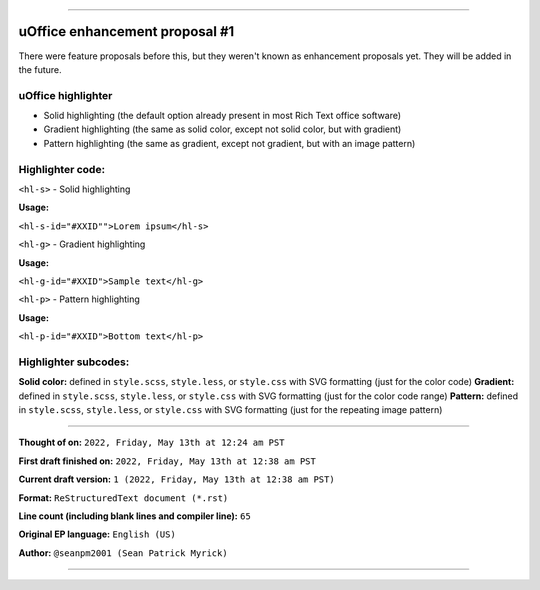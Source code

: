 
----

====
uOffice enhancement proposal #1
====

There were feature proposals before this, but they weren't known as enhancement proposals yet. They will be added in the future.

----
uOffice highlighter
----

* Solid highlighting (the default option already present in most Rich Text office software)
* Gradient highlighting (the same as solid color, except not solid color, but with gradient)
* Pattern highlighting (the same as gradient, except not gradient, but with an image pattern)

----
Highlighter code:
----

``<hl-s>`` - Solid highlighting 

**Usage:**

``<hl-s-id="#XXID"">Lorem ipsum</hl-s>``

``<hl-g>`` - Gradient highlighting

**Usage:**

``<hl-g-id="#XXID">Sample text</hl-g>``

``<hl-p>`` - Pattern highlighting

**Usage:**

``<hl-p-id="#XXID">Bottom text</hl-p>``

----
Highlighter subcodes:
----

**Solid color:** defined in ``style.scss``, ``style.less``, or ``style.css`` with SVG formatting (just for the color code)
**Gradient:** defined in ``style.scss``, ``style.less``, or ``style.css`` with SVG formatting (just for the color code range)
**Pattern:** defined in ``style.scss``, ``style.less``, or ``style.css`` with SVG formatting (just for the repeating image pattern)

----

**Thought of on:** ``2022, Friday, May 13th at 12:24 am PST``

**First draft finished on:** ``2022, Friday, May 13th at 12:38 am PST``

**Current draft version:** ``1 (2022, Friday, May 13th at 12:38 am PST)``

**Format:** ``ReStructuredText document (*.rst)``

**Line count (including blank lines and compiler line):** ``65``

**Original EP language:** ``English (US)``

**Author:** ``@seanpm2001 (Sean Patrick Myrick)``

----
